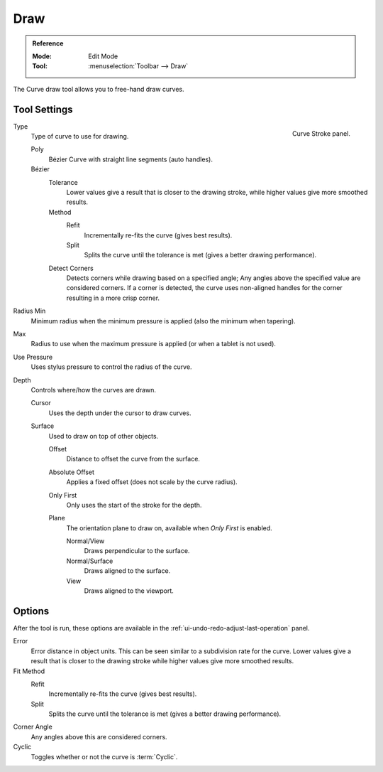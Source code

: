 .. _bpy.ops.curve.draw:

****
Draw
****

.. admonition:: Reference
   :class: refbox

   :Mode:      Edit Mode
   :Tool:      :menuselection:`Toolbar --> Draw`

The Curve draw tool allows you to free-hand draw curves.


.. _bpy.types.CurvePaintSettings:

Tool Settings
=============

.. figure:: /images/modeling_curves_editing_other_curve-stroke-panel.png
   :align: right

   Curve Stroke panel.

Type
   Type of curve to use for drawing.

   Poly
      Bézier Curve with straight line segments (auto handles).
   Bézier
      Tolerance
         Lower values give a result that is closer to the drawing stroke,
         while higher values give more smoothed results.

      Method
         Refit
            Incrementally re-fits the curve (gives best results).
         Split
            Splits the curve until the tolerance is met (gives a better drawing performance).

      Detect Corners
         Detects corners while drawing based on a specified angle;
         Any angles above the specified value are considered corners.
         If a corner is detected, the curve uses non-aligned handles for the corner resulting in a more crisp corner.

Radius Min
      Minimum radius when the minimum pressure is applied (also the minimum when tapering).
Max
   Radius to use when the maximum pressure is applied (or when a tablet is not used).

Use Pressure
   Uses stylus pressure to control the radius of the curve.

Depth
   Controls where/how the curves are drawn.

   Cursor
      Uses the depth under the cursor to draw curves.

   Surface
      Used to draw on top of other objects.

      Offset
         Distance to offset the curve from the surface.
      Absolute Offset
         Applies a fixed offset (does not scale by the curve radius).
      Only First
         Only uses the start of the stroke for the depth.
      Plane
         The orientation plane to draw on, available when *Only First* is enabled.

         Normal/View
            Draws perpendicular to the surface.
         Normal/Surface
            Draws aligned to the surface.
         View
            Draws aligned to the viewport.


Options
=======

After the tool is run, these options are available in the :ref:`ui-undo-redo-adjust-last-operation` panel.

Error
   Error distance in object units. This can be seen similar to a subdivision rate for the curve.
   Lower values give a result that is closer to the drawing stroke while higher values give more smoothed results.

Fit Method
   Refit
      Incrementally re-fits the curve (gives best results).
   Split
      Splits the curve until the tolerance is met (gives a better drawing performance).

Corner Angle
   Any angles above this are considered corners.

Cyclic
   Toggles whether or not the curve is :term:`Cyclic`.
